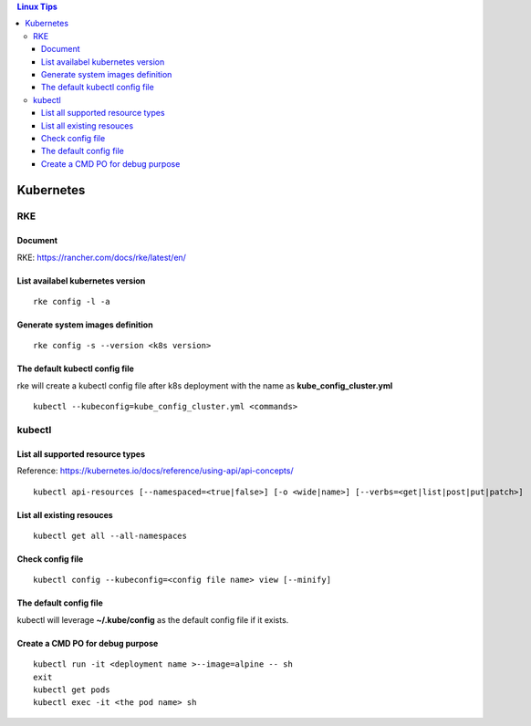 .. contents:: Linux Tips

Kubernetes
===========

RKE
---

Document
+++++++++

RKE: https://rancher.com/docs/rke/latest/en/

List availabel kubernetes version
++++++++++++++++++++++++++++++++++

::

  rke config -l -a

Generate system images definition
++++++++++++++++++++++++++++++++++

::

  rke config -s --version <k8s version>

The default kubectl config file
++++++++++++++++++++++++++++++++

rke will create a kubectl config file after k8s deployment with the name as **kube_config_cluster.yml**

::

  kubectl --kubeconfig=kube_config_cluster.yml <commands>


kubectl
--------

List all supported resource types
++++++++++++++++++++++++++++++++++

Reference: https://kubernetes.io/docs/reference/using-api/api-concepts/

::

  kubectl api-resources [--namespaced=<true|false>] [-o <wide|name>] [--verbs=<get|list|post|put|patch>]


List all existing resouces
+++++++++++++++++++++++++++

::

  kubectl get all --all-namespaces

Check config file
++++++++++++++++++

::

  kubectl config --kubeconfig=<config file name> view [--minify]

The default config file
++++++++++++++++++++++++

kubectl will leverage **~/.kube/config** as the default config file if it exists.

Create a CMD PO for debug purpose
++++++++++++++++++++++++++++++++++

::

  kubectl run -it <deployment name >--image=alpine -- sh
  exit
  kubectl get pods
  kubectl exec -it <the pod name> sh
